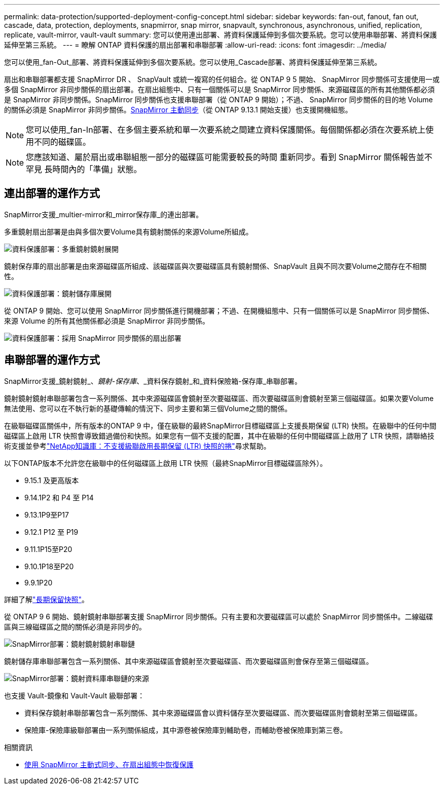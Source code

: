 ---
permalink: data-protection/supported-deployment-config-concept.html 
sidebar: sidebar 
keywords: fan-out, fanout, fan out, cascade, data, protection, deployments, snapmirror, snap mirror, snapvault, synchronous, asynchronous, unified, replication, replicate, vault-mirror, vault-vault 
summary: 您可以使用連出部署、將資料保護延伸到多個次要系統。您可以使用串聯部署、將資料保護延伸至第三系統。 
---
= 瞭解 ONTAP 資料保護的扇出部署和串聯部署
:allow-uri-read: 
:icons: font
:imagesdir: ../media/


[role="lead"]
您可以使用_fan-Out_部署、將資料保護延伸到多個次要系統。您可以使用_Cascade部署、將資料保護延伸至第三系統。

扇出和串聯部署都支援 SnapMirror DR 、 SnapVault 或統一複寫的任何組合。從 ONTAP 9 5 開始、 SnapMirror 同步關係可支援使用一或多個 SnapMirror 非同步關係的扇出部署。在扇出組態中、只有一個關係可以是 SnapMirror 同步關係、來源磁碟區的所有其他關係都必須是 SnapMirror 非同步關係。SnapMirror 同步關係也支援串聯部署（從 ONTAP 9 開始）；不過、 SnapMirror 同步關係的目的地 Volume 的關係必須是 SnapMirror 非同步關係。xref:../snapmirror-active-sync/recover-unplanned-failover-task.html[SnapMirror 主動同步]（從 ONTAP 9.13.1 開始支援）也支援開機組態。


NOTE: 您可以使用_fan-In部署、在多個主要系統和單一次要系統之間建立資料保護關係。每個關係都必須在次要系統上使用不同的磁碟區。


NOTE: 您應該知道、屬於扇出或串聯組態一部分的磁碟區可能需要較長的時間
重新同步。看到 SnapMirror 關係報告並不罕見
長時間內的「準備」狀態。



== 連出部署的運作方式

SnapMirror支援_multier-mirror和_mirror保存庫_的連出部署。

多重鏡射扇出部署是由與多個次要Volume具有鏡射關係的來源Volume所組成。

image:sm-mirror-mirror-fanout.png["資料保護部署：多重鏡射鏡射展開"]

鏡射保存庫的扇出部署是由來源磁碟區所組成、該磁碟區與次要磁碟區具有鏡射關係、SnapVault 且與不同次要Volume之間存在不相關性。

image:sm-mirror-vault-fanout.png["資料保護部署：鏡射儲存庫展開"]

從 ONTAP 9 開始、您可以使用 SnapMirror 同步關係進行開機部署；不過、在開機組態中、只有一個關係可以是 SnapMirror 同步關係、來源 Volume 的所有其他關係都必須是 SnapMirror 非同步關係。

image:ssm-fanout.gif["資料保護部署：採用 SnapMirror 同步關係的扇出部署"]



== 串聯部署的運作方式

SnapMirror支援_鏡射鏡射_、_鏡射-保存庫_、_資料保存鏡射_和_資料保險箱-保存庫_串聯部署。

鏡射鏡射鏡射串聯部署包含一系列關係、其中來源磁碟區會鏡射至次要磁碟區、而次要磁碟區則會鏡射至第三個磁碟區。如果次要Volume無法使用、您可以在不執行新的基礎傳輸的情況下、同步主要和第三個Volume之間的關係。

在級聯磁碟區關係中，所有版本的ONTAP 9 中，僅在級聯的最終SnapMirror目標磁碟區上支援長期保留 (LTR) 快照。在級聯中的任何中間磁碟區上啟用 LTR 快照會導致錯過備份和快照。如果您有一個不支援的配置，其中在級聯的任何中間磁碟區上啟用了 LTR 快照，請聯絡技術支援並參考link:https://kb.netapp.com/on-prem/ontap/DP/SnapMirror/SnapMirror-KBs/Cascading_a_volume_with_Long-Term_Retention_(LTR)_snapshots_enabled_is_not_supported["NetApp知識庫：不支援級聯啟用長期保留 (LTR) 快照的捲"^]尋求幫助。

以下ONTAP版本不允許您在級聯中的任何磁碟區上啟用 LTR 快照（最終SnapMirror目標磁碟區除外）。

* 9.15.1 及更高版本
* 9.14.1P2 和 P4 至 P14
* 9.13.1P9至P17
* 9.12.1 P12 至 P19
* 9.11.1P15至P20
* 9.10.1P18至P20
* 9.9.1P20


詳細了解link:long-term-retention-snapshots-concept.html["長期保留快照"]。

從 ONTAP 9 6 開始、鏡射鏡射串聯部署支援 SnapMirror 同步關係。只有主要和次要磁碟區可以處於 SnapMirror 同步關係中。二線磁碟區與三線磁碟區之間的關係必須是非同步的。

image:sm-mirror-mirror-cascade.png["SnapMirror部署：鏡射鏡射鏡射串聯鏈"]

鏡射儲存庫串聯部署包含一系列關係、其中來源磁碟區會鏡射至次要磁碟區、而次要磁碟區則會保存至第三個磁碟區。

image:sm-mirror-vault-cascade.png["SnapMirror部署：鏡射資料庫串聯鏈的來源"]

也支援 Vault-鏡像和 Vault-Vault 級聯部署：

* 資料保存鏡射串聯部署包含一系列關係、其中來源磁碟區會以資料儲存至次要磁碟區、而次要磁碟區則會鏡射至第三個磁碟區。
* 保險庫-保險庫級聯部署由一系列關係組成，其中源卷被保險庫到輔助卷，而輔助卷被保險庫到第三卷。


.相關資訊
* xref:../snapmirror-active-sync/recover-unplanned-failover-task.html[使用 SnapMirror 主動式同步、在扇出組態中恢復保護]

